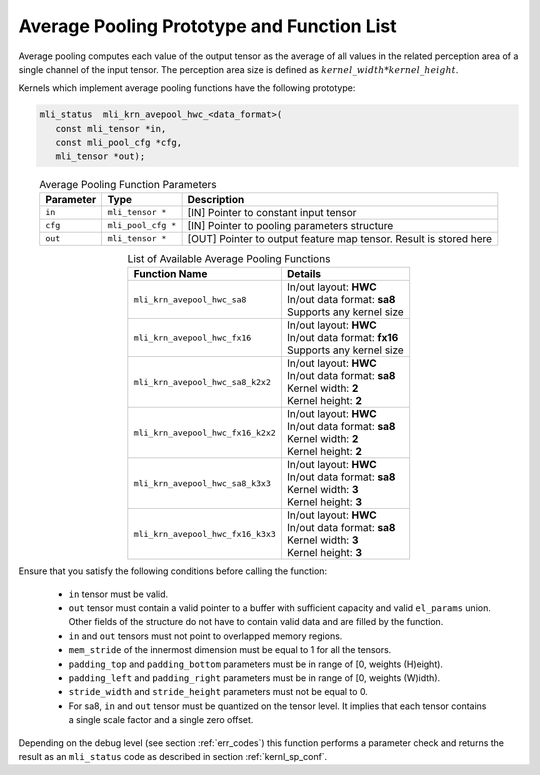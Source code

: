 Average Pooling Prototype and Function List
~~~~~~~~~~~~~~~~~~~~~~~~~~~~~~~~~~~~~~~~~~~

Average pooling computes each value of the output tensor as the average of all values 
in the related perception area of a single channel of the input tensor. The perception 
area size is defined as :math:`kernel\_width * kernel\_height`.

Kernels which implement average pooling functions have the following prototype:

.. code:: c

   mli_status  mli_krn_avepool_hwc_<data_format>(
      const mli_tensor *in,
      const mli_pool_cfg *cfg,
      mli_tensor *out);
..

.. table:: Average Pooling Function Parameters
   :align: center
   :widths: auto
   	  
   +---------------+----------------------+-----------------------------------------------+
   | **Parameter** | **Type**             | **Description**                               |
   +===============+======================+===============================================+
   | ``in``        | ``mli_tensor *``     | [IN] Pointer to constant input tensor         |
   +---------------+----------------------+-----------------------------------------------+
   | ``cfg``       | ``mli_pool_cfg *``   | [IN] Pointer to pooling parameters structure  |
   +---------------+----------------------+-----------------------------------------------+
   | ``out``       | ``mli_tensor *``     | [OUT] Pointer to output feature map tensor.   |
   |               |                      | Result is stored here                         |
   +---------------+----------------------+-----------------------------------------------+
..


.. table:: List of Available Average Pooling Functions
   :align: center
   :widths: auto
   
   +-------------------------------------+-------------------------------+
   | **Function Name**                   | **Details**                   |
   +=====================================+===============================+
   | ``mli_krn_avepool_hwc_sa8``         || In/out layout: **HWC**       |
   |                                     || In/out data format: **sa8**  |
   |                                     || Supports any kernel size     |
   +-------------------------------------+-------------------------------+
   | ``mli_krn_avepool_hwc_fx16``        || In/out layout: **HWC**       |
   |                                     || In/out data format: **fx16** |
   |                                     || Supports any kernel size     |
   +-------------------------------------+-------------------------------+
   | ``mli_krn_avepool_hwc_sa8_k2x2``    || In/out layout: **HWC**       |
   |                                     || In/out data format: **sa8**  |
   |                                     || Kernel width: **2**          |
   |                                     || Kernel height: **2**         |
   +-------------------------------------+-------------------------------+
   | ``mli_krn_avepool_hwc_fx16_k2x2``   || In/out layout: **HWC**       |
   |                                     || In/out data format: **sa8**  |
   |                                     || Kernel width: **2**          |
   |                                     || Kernel height: **2**         |
   +-------------------------------------+-------------------------------+
   | ``mli_krn_avepool_hwc_sa8_k3x3``    || In/out layout: **HWC**       |
   |                                     || In/out data format: **sa8**  |
   |                                     || Kernel width: **3**          |
   |                                     || Kernel height: **3**         |
   +-------------------------------------+-------------------------------+
   | ``mli_krn_avepool_hwc_fx16_k3x3``   || In/out layout: **HWC**       |
   |                                     || In/out data format: **sa8**  |
   |                                     || Kernel width: **3**          |
   |                                     || Kernel height: **3**         |
   +-------------------------------------+-------------------------------+
..

Ensure that you satisfy the following conditions before calling the function:

 - ``in`` tensor must be valid.
 
 - ``out`` tensor must contain a valid pointer to a buffer with sufficient capacity and 
   valid ``el_params`` union. Other fields of the structure do not have to contain valid 
   data and are filled by the function.
	
 - ``in`` and ``out`` tensors must not point to overlapped memory regions.
 
 - ``mem_stride`` of the innermost dimension must be equal to 1 for all the tensors.
 
 - ``padding_top`` and ``padding_bottom`` parameters must be in range of [0, weights (H)eight).
 
 - ``padding_left`` and ``padding_right`` parameters must be in range of [0, weights (W)idth).
 
 - ``stride_width`` and ``stride_height`` parameters must not be equal to 0.
 
 - For sa8, ``in`` and ``out`` tensor must be quantized on the tensor level. It implies that each 
   tensor contains a single scale factor and a single zero offset.

Depending on the debug level (see section :ref:`err_codes`) this function performs a parameter 
check and returns the result as an ``mli_status`` code as described in section :ref:`kernl_sp_conf`.
